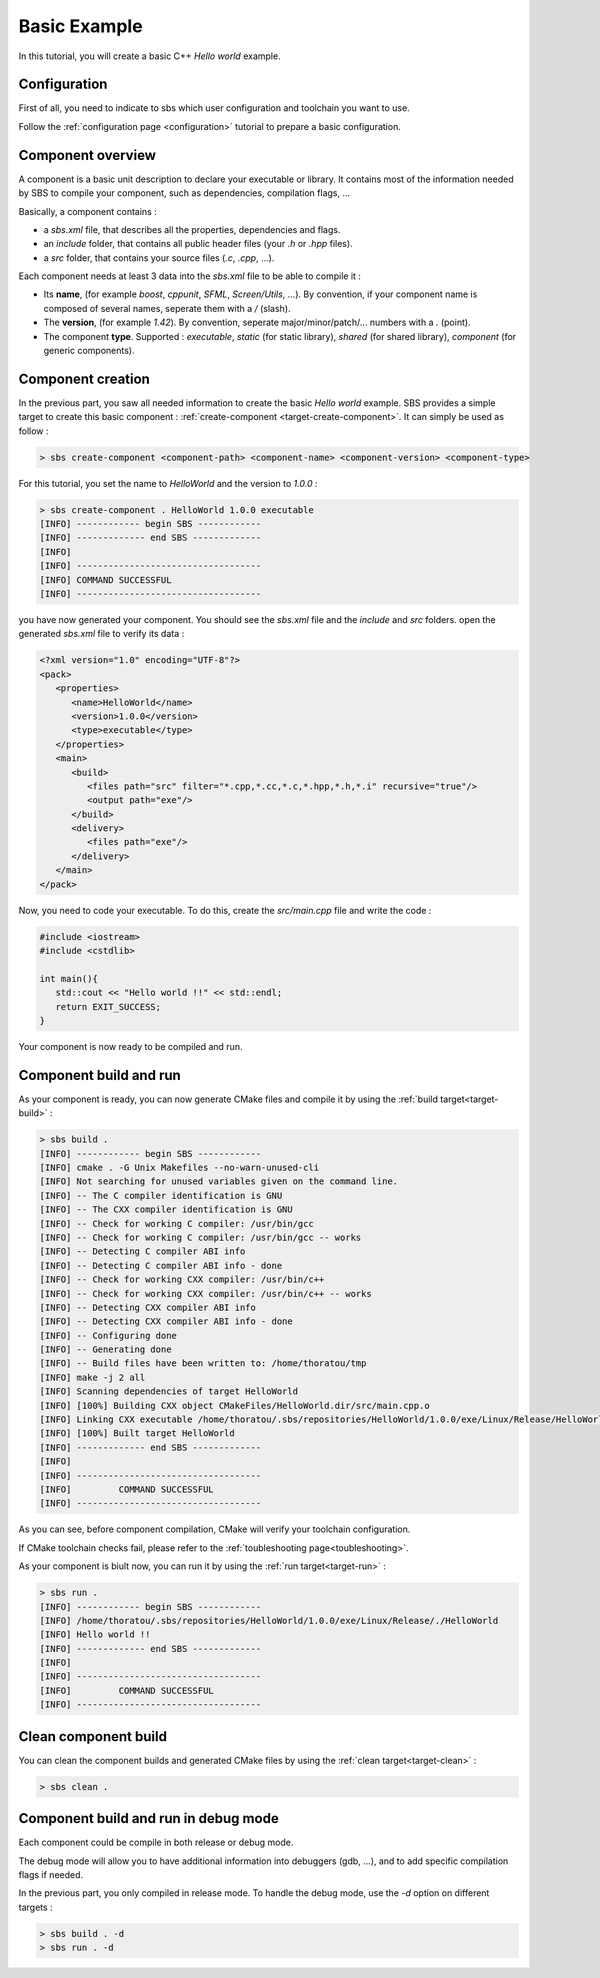 .. _tutorial-helloworld:

Basic Example
=============

In this tutorial, you will create a basic C++ *Hello world* example.

Configuration
-------------

First of all, you need to indicate to sbs which user configuration and toolchain you want to use.

Follow the :ref:`configuration page <configuration>` tutorial to prepare a basic configuration.

Component overview
------------------

A component is a basic unit description to declare your executable or library.
It contains most of the information needed by SBS to compile your component, such as dependencies, compilation flags, ...

Basically, a component contains :

* a *sbs.xml* file, that describes all the properties, dependencies and flags.
* an *include* folder, that contains all public header files (your *.h* or *.hpp* files).
* a *src* folder, that contains your source files (*.c*, *.cpp*, ...).

Each component needs at least 3 data into the *sbs.xml* file to be able to compile it :

* Its **name**, (for example *boost*, *cppunit*, *SFML*, *Screen/Utils*, ...). By convention, if your component name is composed of several names, seperate them with a */* (slash).
* The **version**, (for example *1.42*). By convention, seperate major/minor/patch/... numbers with a *.* (point).
* The component **type**. Supported : *executable*, *static* (for static library), *shared* (for shared library), *component* (for generic components).

Component creation
------------------

In the previous part, you saw all needed information to create the basic *Hello world* example.
SBS provides a simple target to create this basic component : :ref:`create-component <target-create-component>`.
It can simply be used as follow :

.. code-block:: console

   > sbs create-component <component-path> <component-name> <component-version> <component-type>

For this tutorial, you set the name to *HelloWorld* and the version to *1.0.0* :

.. code-block:: console

   > sbs create-component . HelloWorld 1.0.0 executable
   [INFO] ------------ begin SBS ------------
   [INFO] ------------- end SBS -------------
   [INFO]
   [INFO] -----------------------------------
   [INFO] COMMAND SUCCESSFUL
   [INFO] -----------------------------------
   

you have now generated your component. You should see the *sbs.xml* file and the *include* and *src* folders.
open the generated *sbs.xml* file to verify its data :

.. code-block:: xml

   <?xml version="1.0" encoding="UTF-8"?>
   <pack>
      <properties>
         <name>HelloWorld</name>
         <version>1.0.0</version>
         <type>executable</type>
      </properties>
      <main>
         <build>
            <files path="src" filter="*.cpp,*.cc,*.c,*.hpp,*.h,*.i" recursive="true"/>
            <output path="exe"/>
         </build>
         <delivery>
            <files path="exe"/>
         </delivery>
      </main>
   </pack>
   
Now, you need to code your executable. To do this, create the *src/main.cpp* file and write the code :

.. code-block:: cpp

   #include <iostream>
   #include <cstdlib>
   
   int main(){
      std::cout << "Hello world !!" << std::endl;
      return EXIT_SUCCESS;
   }

Your component is now ready to be compiled and run.

Component build and run
-----------------------

As your component is ready, you can now generate CMake files and compile it by using the :ref:`build target<target-build>` :

.. code-block:: console

   > sbs build .
   [INFO] ------------ begin SBS ------------
   [INFO] cmake . -G Unix Makefiles --no-warn-unused-cli
   [INFO] Not searching for unused variables given on the command line.
   [INFO] -- The C compiler identification is GNU
   [INFO] -- The CXX compiler identification is GNU
   [INFO] -- Check for working C compiler: /usr/bin/gcc
   [INFO] -- Check for working C compiler: /usr/bin/gcc -- works
   [INFO] -- Detecting C compiler ABI info
   [INFO] -- Detecting C compiler ABI info - done
   [INFO] -- Check for working CXX compiler: /usr/bin/c++
   [INFO] -- Check for working CXX compiler: /usr/bin/c++ -- works
   [INFO] -- Detecting CXX compiler ABI info
   [INFO] -- Detecting CXX compiler ABI info - done
   [INFO] -- Configuring done
   [INFO] -- Generating done
   [INFO] -- Build files have been written to: /home/thoratou/tmp
   [INFO] make -j 2 all
   [INFO] Scanning dependencies of target HelloWorld
   [INFO] [100%] Building CXX object CMakeFiles/HelloWorld.dir/src/main.cpp.o
   [INFO] Linking CXX executable /home/thoratou/.sbs/repositories/HelloWorld/1.0.0/exe/Linux/Release/HelloWorld
   [INFO] [100%] Built target HelloWorld
   [INFO] ------------- end SBS -------------
   [INFO] 
   [INFO] -----------------------------------
   [INFO]         COMMAND SUCCESSFUL         
   [INFO] -----------------------------------

As you can see, before component compilation, CMake will verify your toolchain configuration.

If CMake toolchain checks fail, please refer to the :ref:`toubleshooting page<toubleshooting>`.

As your component is biult now, you can run it by using the :ref:`run target<target-run>` :

.. code-block:: console

   > sbs run .
   [INFO] ------------ begin SBS ------------
   [INFO] /home/thoratou/.sbs/repositories/HelloWorld/1.0.0/exe/Linux/Release/./HelloWorld
   [INFO] Hello world !!
   [INFO] ------------- end SBS -------------
   [INFO] 
   [INFO] -----------------------------------
   [INFO]         COMMAND SUCCESSFUL         
   [INFO] -----------------------------------

Clean component build
---------------------

You can clean the component builds and generated CMake files by using the :ref:`clean target<target-clean>` :

.. code-block:: console

   > sbs clean .


Component build and run in debug mode
-------------------------------------

Each component could be compile in both release or debug mode.

The debug mode will allow you to have additional information into debuggers (gdb, ...), and to add specific compilation flags if needed.

In the previous part, you only compiled in release mode.
To handle the debug mode, use the *-d* option on different targets :

.. code-block:: console

   > sbs build . -d
   > sbs run . -d
